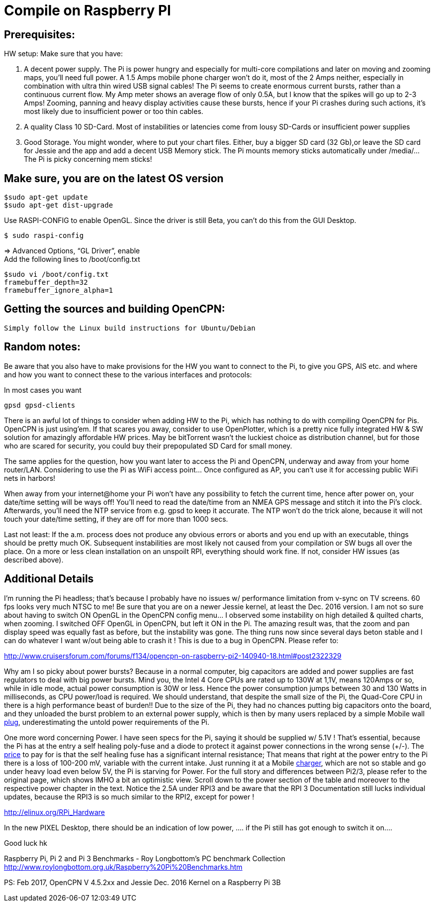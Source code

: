 = Compile on Raspberry PI

== Prerequisites:

HW setup: Make sure that you have:

. A decent power supply. The Pi is power hungry and especially for
multi-core compilations and later on moving and zooming maps, you'll
need full power. A 1.5 Amps mobile phone charger won't do it, most of
the 2 Amps neither, especially in combination with ultra thin wired USB
signal cables! The Pi seems to create enormous current bursts, rather
than a continuous current flow. My Amp meter shows an average flow of
only 0.5A, but I know that the spikes will go up to 2-3 Amps! Zooming,
panning and heavy display activities cause these bursts, hence if your
Pi crashes during such actions, it's most likely due to insufficient
power or too thin cables.
. A quality Class 10 SD-Card. Most of instabilities or latencies come
from lousy SD-Cards or insufficient power supplies
. Good Storage. You might wonder, where to put your chart files. Either,
buy a bigger SD card (32 Gb),or leave the SD card for Jessie and the app
and add a decent USB Memory stick. The Pi mounts memory sticks
automatically under /media/… The Pi is picky concerning mem sticks!

== Make sure, you are on the latest OS version

....
$sudo apt-get update
$sudo apt-get dist-upgrade
....

Use RASPI-CONFIG to enable OpenGL. Since the driver is still Beta, you
can't do this from the GUI Desktop.

....
$ sudo raspi-config
....

⇒ Advanced Options, “GL Driver”, enable +
Add the following lines to /boot/config.txt

....
$sudo vi /boot/config.txt
framebuffer_depth=32
framebuffer_ignore_alpha=1
....

== Getting the sources and building OpenCPN:

....
Simply follow the Linux build instructions for Ubuntu/Debian
....

== Random notes:

Be aware that you also have to make provisions for the HW you want to
connect to the Pi, to give you GPS, AIS etc. and where and how you want
to connect these to the various interfaces and protocols:

In most cases you want

....
gpsd gpsd-clients
....

There is an awful lot of things to consider when adding HW to the Pi,
which has nothing to do with compiling OpenCPN for Pis. OpenCPN is just
using'em. If that scares you away, consider to use OpenPlotter, which is
a pretty nice fully integrated HW & SW solution for amazingly affordable
HW prices. May be bitTorrent wasn't the luckiest choice as distribution
channel, but for those who are scared for security, you could buy their
prepopulated SD Card for small money.

The same applies for the question, how you want later to access the Pi
and OpenCPN, underway and away from your home router/LAN. Considering to
use the Pi as WiFi access point… Once configured as AP, you can't use it
for accessing public WiFi nets in harbors!

When away from your internet@home your Pi won't have any possibility to
fetch the current time, hence after power on, your date/time setting
will be ways off! You'll need to read the date/time from an NMEA GPS
message and stitch it into the Pi's clock. Afterwards, you'll need the
NTP service from e.g. gpsd to keep it accurate. The NTP won't do the
trick alone, because it will not touch your date/time setting, if they
are off for more than 1000 secs.

Last not least: If the a.m. process does not produce any obvious errors
or aborts and you end up with an executable, things should be pretty
much OK. Subsequent instabilities are most likely not caused from your
compilation or SW bugs all over the place. On a more or less clean
installation on an unspoilt RPI, everything should work fine. If not,
consider HW issues (as described above).

== Additional Details

I'm running the Pi headless; that's because I probably have no issues w/
performance limitation from v-sync on TV screens. 60 fps looks very much
NTSC to me! Be sure that you are on a newer Jessie kernel, at least the
Dec. 2016 version. I am not so sure about having to switch ON OpenGL in
the OpenCPN config menu… I observed some instability on high detailed &
quilted charts, when zooming. I switched OFF OpenGL in OpenCPN, but left
it ON in the Pi. The amazing result was, that the zoom and pan display
speed was equally fast as before, but the instability was gone. The
thing runs now since several days beton stable and I can do whatever I
want w/out being able to crash it ! This is due to a bug in OpenCPN.
Please refer to:

http://www.cruisersforum.com/forums/f134/opencpn-on-raspberry-pi2-140940-18.html#post2322329

Why am I so picky about power bursts? Because in a normal computer, big
capacitors are added and power supplies are fast regulators to deal with
big power bursts. Mind you, the Intel 4 Core CPUs are rated up to 130W
at 1,1V, means 120Amps or so, while in idle mode, actual power
consumption is 30W or less. Hence the power consumption jumps between 30
and 130 Watts in milliseconds, as CPU power/load is required. We should
understand, that despite the small size of the Pi, the Quad-Core CPU in
there is a high performance beast of burden!! Due to the size of the Pi,
they had no chances putting big capacitors onto the board, and they
unloaded the burst problem to an external power supply, which is then by
many users replaced by a simple Mobile wall
http://www.cruisersforum.com/forums/tags/plug.html[plug],
underestimating the untold power requirements of the Pi.

One more word concerning Power. I have seen specs for the Pi, saying it
should be supplied w/ 5.1V ! That's essential, because the Pi has at the
entry a self healing poly-fuse and a diode to protect it against power
connections in the wrong sense (+/-). The
http://www.cruisersforum.com/forums/tags/price.html[price] to pay for is
that the self healing fuse has a significant internal resistance; That
means that right at the power entry to the Pi there is a loss of 100-200
mV, variable with the current intake. Just running it at a Mobile
http://www.cruisersforum.com/forums/tags/charger.html[charger], which
are not so stable and go under heavy load even below 5V, the Pi is
starving for Power. For the full story and differences between Pi2/3,
please refer to the original page, which shows IMHO a bit an optimistic
view. Scroll down to the power section of the table and moreover to the
respective power chapter in the text. Notice the 2.5A under RPI3 and be
aware that the RPI 3 Documentation still lucks individual updates,
because the RPI3 is so much similar to the RPI2, except for power !

http://elinux.org/RPi_Hardware

In the new PIXEL Desktop, there should be an indication of low power, ….
if the Pi still has got enough to switch it on….

Good luck hk

Raspberry Pi, Pi 2 and Pi 3 Benchmarks - Roy Longbottom's PC benchmark
Collection
http://www.roylongbottom.org.uk/Raspberry%20Pi%20Benchmarks.htm

PS: Feb 2017, OpenCPN V 4.5.2xx and Jessie Dec. 2016 Kernel on a
Raspberry Pi 3B
